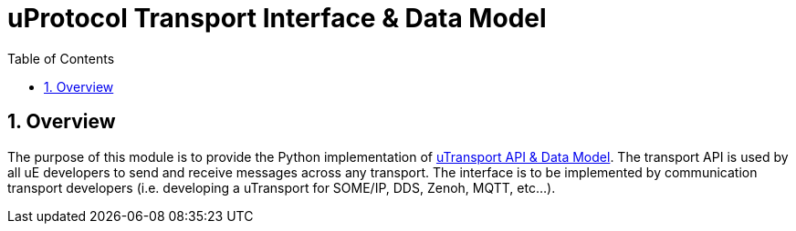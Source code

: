 = uProtocol Transport Interface & Data Model
:toc:
:sectnums:
:source-highlighter: prettify

== Overview
The purpose of this module is to provide the Python implementation of https://github.com/eclipse-uprotocol/uprotocol-spec/blob/main/up-l1/README.adoc[uTransport API & Data Model]. The transport API is used by all uE developers to send and receive messages across any transport. The interface is to be implemented by communication transport developers (i.e. developing a uTransport for SOME/IP, DDS, Zenoh, MQTT, etc...).
